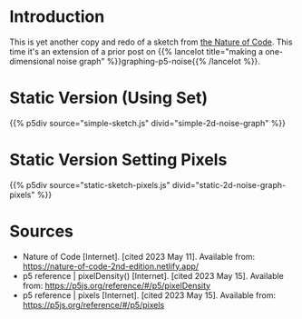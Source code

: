 #+BEGIN_COMMENT
.. title: Two-Dimensional Noise
.. slug: two-dimensional-noise
.. date: 2023-05-14 15:41:16 UTC-07:00
.. tags: nature of code,p5.js,noise
.. category: Noise
.. link: 
.. description: Graphing p5.js noise on two-dimensions.
.. type: text
.. status: 
.. updated: 
.. template: p5.tmpl
#+END_COMMENT
#+OPTIONS: ^:{}
#+TOC: headlines 3

* Introduction
This is yet another copy and redo of a sketch from [[https://nature-of-code-2nd-edition.netlify.app/][the Nature of Code]]. This time it's an extension of a prior post on {{% lancelot title="making a one-dimensional noise graph" %}}graphing-p5-noise{{% /lancelot %}}.

* Static Version (Using Set)
{{% p5div source="simple-sketch.js" divid="simple-2d-noise-graph" %}}

#+begin_src js :tangle ../files/posts/two-dimensional-noise/simple-sketch.js  :exports none
function simple_sketch(p5) {
  p5.setup = function() {
    p5.createCanvas(1000, 400);
  } //end setup

  p5.draw = function() {
    p5.loadPixels();
    let offset_x = 0.0;

    for (let x = 0; x < p5.width; x++) {
      let offset_y = 0.0;

      for (let y = 0; y < p5.height; y++) {
        let brightness = p5.noise(offset_x, offset_y) * 255
        p5.set(x, y, p5.floor(brightness));
        offset_y += 0.01;
      } //end y-for
      offset_x += 0.01;
    } // end x-for

    p5.updatePixels();
    p5.noLoop();
  } // end draw
}// end simple_sketch


new p5(simple_sketch, "simple-2d-noise-graph");
#+end_src

* Static Version Setting Pixels
{{% p5div source="static-sketch-pixels.js" divid="static-2d-noise-graph-pixels" %}}

#+begin_src js :tangle ../files/posts/two-dimensional-noise/static-sketch-pixels.js :exports none
/** Draw static 2D noise using pixel array*/
function static_pixels(p5) {
  const OFFSET_INCREMENT = 0.01;
  const WIDTH = 1000;
  const HEIGHT = 400;

  /** creates the canvas */
  p5.setup = function() {
    p5.pixelDensity(1);
    p5.createCanvas(WIDTH, HEIGHT);

    // since we're not setting the alpha channel we need to set the background
    p5.background("white");
  } // end setup

  /** draw the noise */
  p5.draw = function() {
    const RED = 0;
    const GREEN = 1;
    const BLUE = 2;
    const CELLS_FOR_PIXEL = 4;
    const RGB_MAX = 255;

    let intensity;
    let pixel_index;
    let offset_x = 0;
    let offset_y;

    p5.loadPixels();

    for (let x=0; x < p5.width; x++) {
      offset_y = 0;

      for (let y=0; y < p5.height; y++) {
        pixel_index = (x + y * p5.width) * CELLS_FOR_PIXEL;
        intensity = p5.floor(p5.noise(offset_x, offset_y) * RGB_MAX);
        p5.pixels[pixel_index + RED] = intensity;
        p5.pixels[pixel_index + GREEN] = intensity;
        p5.pixels[pixel_index + BLUE] = intensity;

        offset_y += OFFSET_INCREMENT;
      } // end y for
      offset_x += OFFSET_INCREMENT;
    }// end x for
    p5.updatePixels();
    p5.noLoop();
  } // end draw

} // end static_pixels

new p5(static_pixels, "static-2d-noise-graph-pixels");
#+end_src
* Sources

- Nature of Code [Internet]. [cited 2023 May 11]. Available from: https://nature-of-code-2nd-edition.netlify.app/
- p5 reference | pixelDensity() [Internet]. [cited 2023 May 15]. Available from: https://p5js.org/reference/#/p5/pixelDensity
- p5 reference | pixels [Internet]. [cited 2023 May 15]. Available from: https://p5js.org/reference/#/p5/pixels
